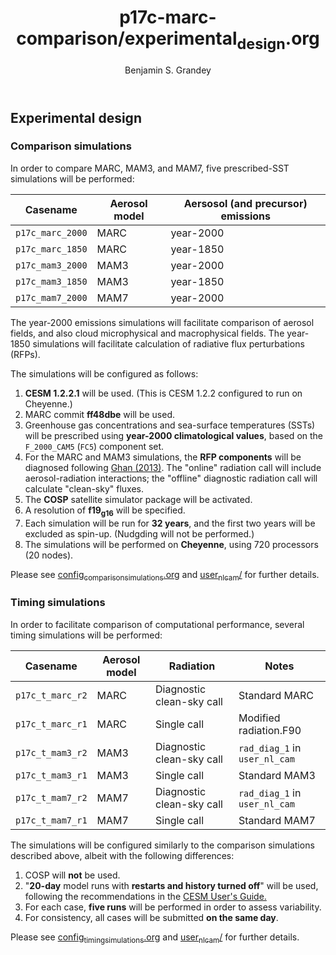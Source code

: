 #+TITLE: p17c-marc-comparison/experimental_design.org
#+AUTHOR: Benjamin S. Grandey

** Experimental design

*** Comparison simulations
In order to compare MARC, MAM3, and MAM7, five prescribed-SST simulations will be performed:
| Casename         | Aerosol model | Aersosol (and precursor) emissions |
|------------------+---------------+------------------------------------|
| =p17c_marc_2000= | MARC          | year-2000                          |
| =p17c_marc_1850= | MARC          | year-1850                          |
| =p17c_mam3_2000= | MAM3          | year-2000                          |
| =p17c_mam3_1850= | MAM3          | year-1850                          |
| =p17c_mam7_2000= | MAM7          | year-2000                          |

The year-2000 emissions simulations will facilitate comparison of aerosol fields, and also cloud microphysical and macrophysical fields. The year-1850 simulations will facilitate calculation of radiative flux perturbations (RFPs).

The simulations will be configured as follows:
1. *CESM 1.2.2.1* will be used. (This is CESM 1.2.2 configured to run on Cheyenne.)
2. MARC commit *ff48dbe* will be used.
3. Greenhouse gas concentrations and sea-surface temperatures (SSTs) will be prescribed using *year-2000 climatological values*, based on the =F_2000_CAM5= (=FC5=) component set.
4. For the MARC and MAM3 simulations, the *RFP components* will be diagnosed following [[http://www.atmos-chem-phys.net/13/9971/2013/][Ghan (2013)]]. The "online" radiation call will include aerosol-radiation interactions; the "offline" diagnostic radiation call will calculate "clean-sky" fluxes.
5. The *COSP* satellite simulator package will be activated.
6. A resolution of *f19_g16* will be specified.
7. Each simulation will be run for *32 years*, and the first two years will be excluded as spin-up. (Nudgding will not be performed.)
8. The simulations will be performed on *Cheyenne*, using 720 processors (20 nodes).

Please see [[https://github.com/grandey/p17c-marc-comparison/blob/master/config_simulations/config_comparison_simulations.org][config_comparison_simulations.org]] and [[https://github.com/grandey/p17c-marc-comparison/tree/master/user_nl_cam][user_nl_cam/]] for further details.

*** Timing simulations
In order to facilitate comparison of computational performance, several timing simulations will be performed:
| Casename         | Aerosol model | Radiation                 | Notes                         |
|------------------+---------------+---------------------------+-------------------------------|
| =p17c_t_marc_r2= | MARC          | Diagnostic clean-sky call | Standard MARC                 |
| =p17c_t_marc_r1= | MARC          | Single call               | Modified radiation.F90        |
| =p17c_t_mam3_r2= | MAM3          | Diagnostic clean-sky call | =rad_diag_1= in =user_nl_cam= |
| =p17c_t_mam3_r1= | MAM3          | Single call               | Standard MAM3                 |
| =p17c_t_mam7_r2= | MAM7          | Diagnostic clean-sky call | =rad_diag_1= in =user_nl_cam= |
| =p17c_t_mam7_r1= | MAM7          | Single call               | Standard MAM7                 |

The simulations will be configured similarly to the comparison simulations described above, albeit with the following differences:
1. COSP will *not* be used.
2. "*20-day* model runs with *restarts and history turned off*" will be used, following the recommendations in the [[http://www.cesm.ucar.edu/models/cesm1.2/cesm/doc/usersguide/x1516.html][CESM User's Guide.]]
3. For each case, *five runs* will be performed in order to assess variability.
4. For consistency, all cases will be submitted *on the same day*.

Please see [[https://github.com/grandey/p17c-marc-comparison/blob/master/config_simulations/config_timing_simulations.org][config_timing_simulations.org]] and [[https://github.com/grandey/p17c-marc-comparison/tree/master/user_nl_cam][user_nl_cam/]] for further details.

